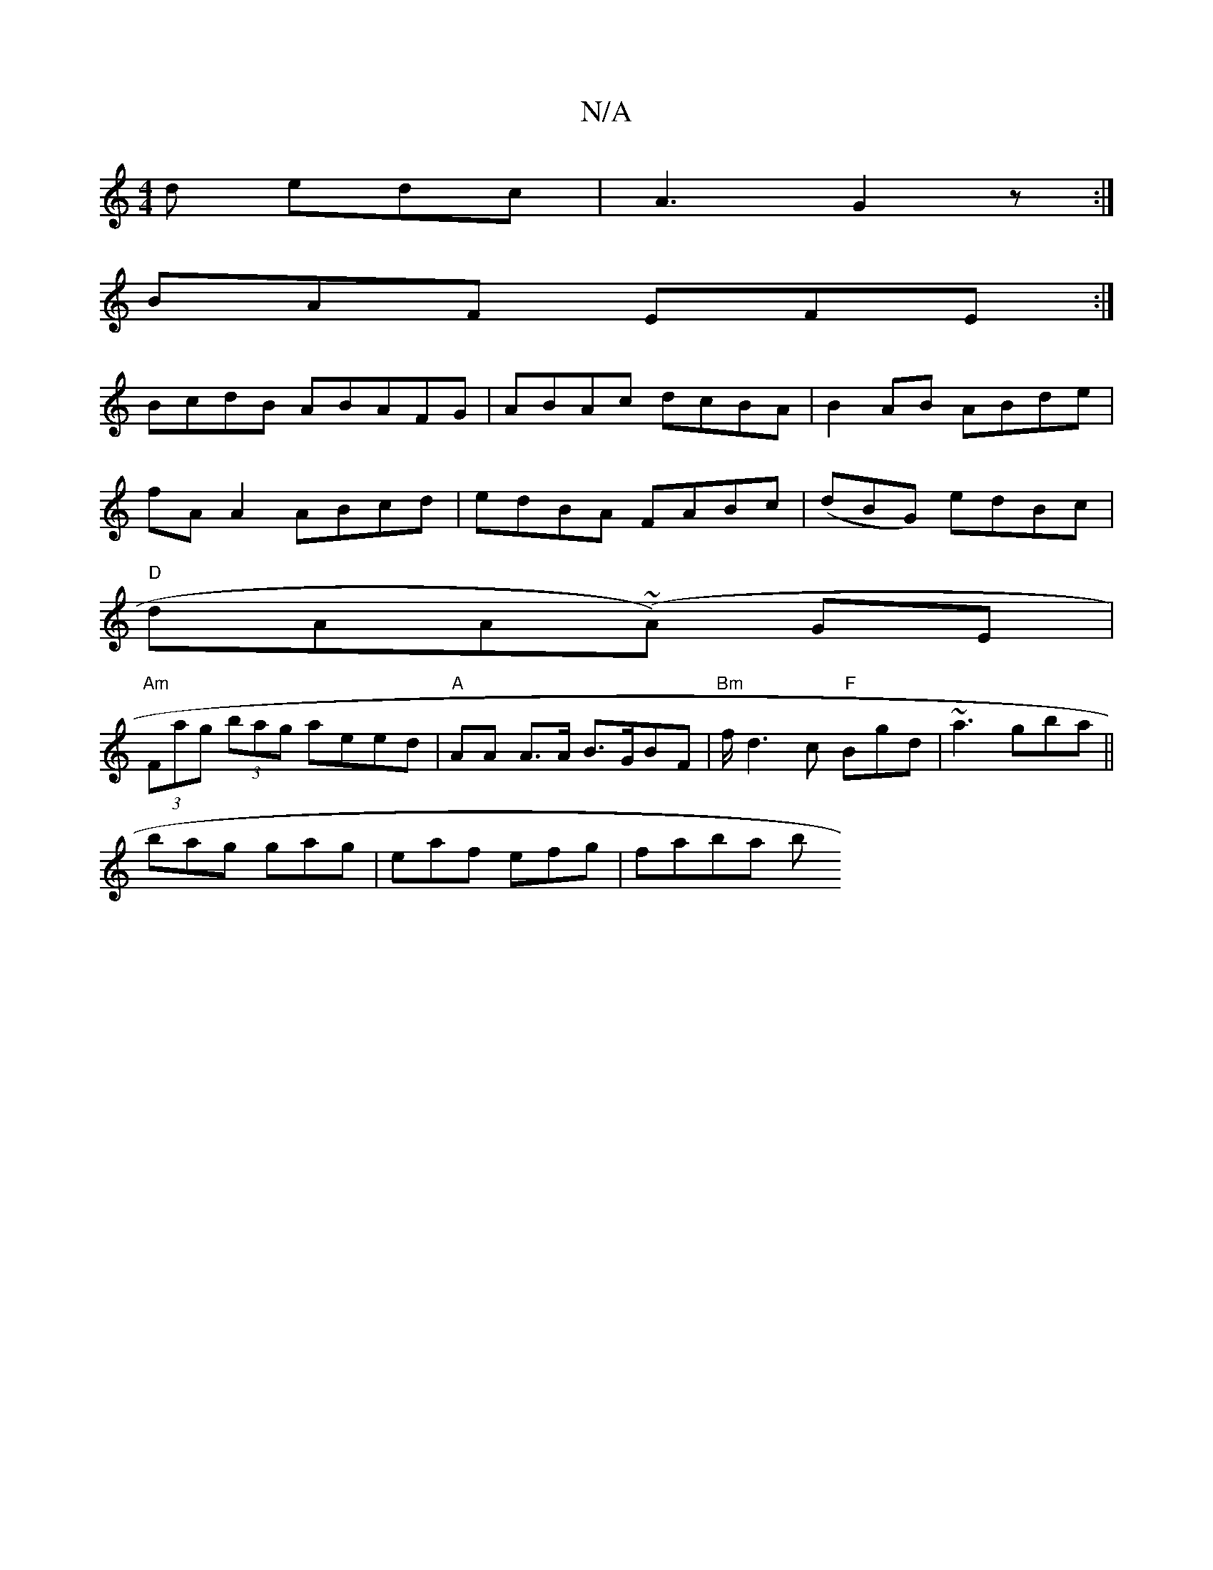 X:1
T:N/A
M:4/4
R:N/A
K:Cmajor
d edc | A3 G2 z:|
BAF EFE :|
BcdB- ABAFG|ABAc dcBA|B2AB ABde|
fA A2 ABcd|edBA FABc|(dBG) edBc |
"D"dAA(~A) GE |
"Am" (3Fag (3bag aeed|"A"AA A>A B>GBF|"Bm"f<d2c "F"Bgd|~a3 gba ||
bag gag|eaf efg|faba b
